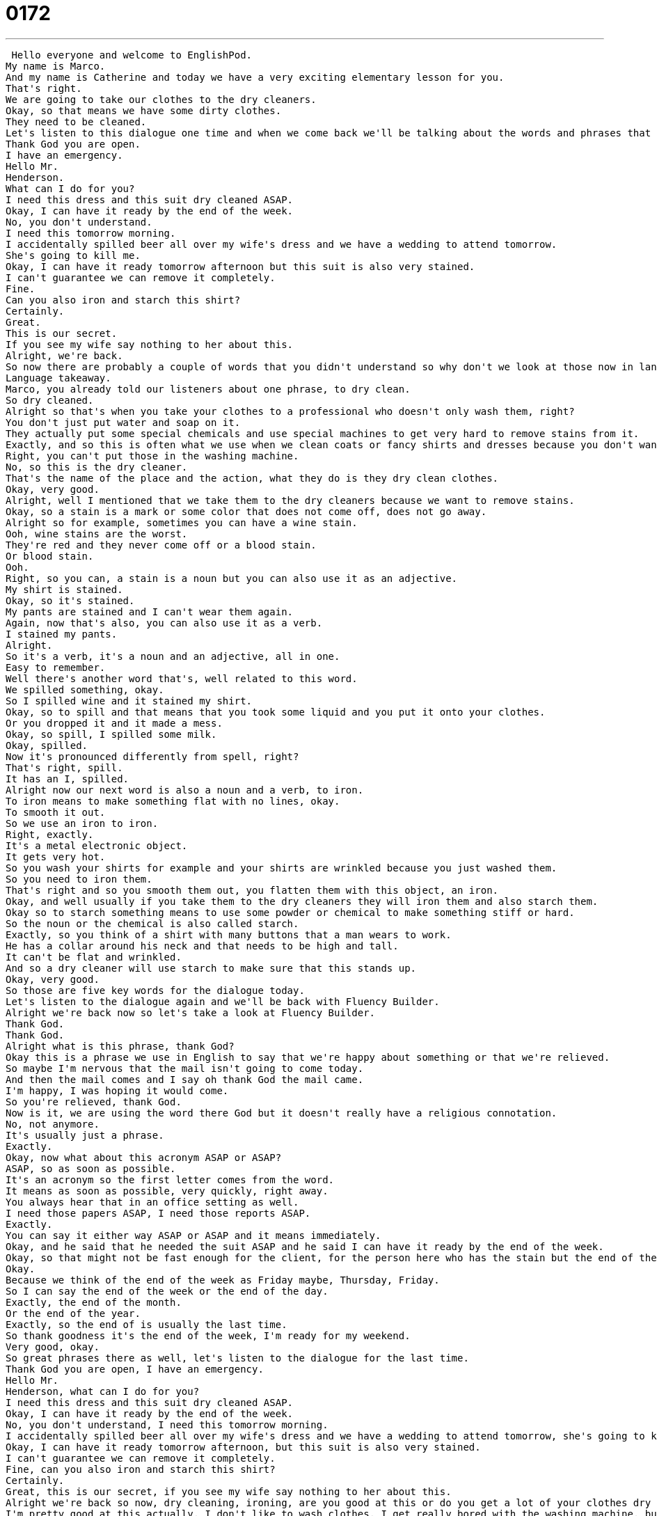 = 0172
:toc: left
:toclevels: 3
:sectnums:
:stylesheet: ../../../../myAdocCss.css

'''


 Hello everyone and welcome to EnglishPod.
My name is Marco.
And my name is Catherine and today we have a very exciting elementary lesson for you.
That's right.
We are going to take our clothes to the dry cleaners.
Okay, so that means we have some dirty clothes.
They need to be cleaned.
Let's listen to this dialogue one time and when we come back we'll be talking about the words and phrases that you hear in it.
Thank God you are open.
I have an emergency.
Hello Mr.
Henderson.
What can I do for you?
I need this dress and this suit dry cleaned ASAP.
Okay, I can have it ready by the end of the week.
No, you don't understand.
I need this tomorrow morning.
I accidentally spilled beer all over my wife's dress and we have a wedding to attend tomorrow.
She's going to kill me.
Okay, I can have it ready tomorrow afternoon but this suit is also very stained.
I can't guarantee we can remove it completely.
Fine.
Can you also iron and starch this shirt?
Certainly.
Great.
This is our secret.
If you see my wife say nothing to her about this.
Alright, we're back.
So now there are probably a couple of words that you didn't understand so why don't we look at those now in language takeaway.
Language takeaway.
Marco, you already told our listeners about one phrase, to dry clean.
So dry cleaned.
Alright so that's when you take your clothes to a professional who doesn't only wash them, right?
You don't just put water and soap on it.
They actually put some special chemicals and use special machines to get very hard to remove stains from it.
Exactly, and so this is often what we use when we clean coats or fancy shirts and dresses because you don't want to clean those yourself.
Right, you can't put those in the washing machine.
No, so this is the dry cleaner.
That's the name of the place and the action, what they do is they dry clean clothes.
Okay, very good.
Alright, well I mentioned that we take them to the dry cleaners because we want to remove stains.
Okay, so a stain is a mark or some color that does not come off, does not go away.
Alright so for example, sometimes you can have a wine stain.
Ooh, wine stains are the worst.
They're red and they never come off or a blood stain.
Or blood stain.
Ooh.
Right, so you can, a stain is a noun but you can also use it as an adjective.
My shirt is stained.
Okay, so it's stained.
My pants are stained and I can't wear them again.
Again, now that's also, you can also use it as a verb.
I stained my pants.
Alright.
So it's a verb, it's a noun and an adjective, all in one.
Easy to remember.
Well there's another word that's, well related to this word.
We spilled something, okay.
So I spilled wine and it stained my shirt.
Okay, so to spill and that means that you took some liquid and you put it onto your clothes.
Or you dropped it and it made a mess.
Okay, so spill, I spilled some milk.
Okay, spilled.
Now it's pronounced differently from spell, right?
That's right, spill.
It has an I, spilled.
Alright now our next word is also a noun and a verb, to iron.
To iron means to make something flat with no lines, okay.
To smooth it out.
So we use an iron to iron.
Right, exactly.
It's a metal electronic object.
It gets very hot.
So you wash your shirts for example and your shirts are wrinkled because you just washed them.
So you need to iron them.
That's right and so you smooth them out, you flatten them with this object, an iron.
Okay, and well usually if you take them to the dry cleaners they will iron them and also starch them.
Okay so to starch something means to use some powder or chemical to make something stiff or hard.
So the noun or the chemical is also called starch.
Exactly, so you think of a shirt with many buttons that a man wears to work.
He has a collar around his neck and that needs to be high and tall.
It can't be flat and wrinkled.
And so a dry cleaner will use starch to make sure that this stands up.
Okay, very good.
So those are five key words for the dialogue today.
Let's listen to the dialogue again and we'll be back with Fluency Builder.
Alright we're back now so let's take a look at Fluency Builder.
Thank God.
Thank God.
Alright what is this phrase, thank God?
Okay this is a phrase we use in English to say that we're happy about something or that we're relieved.
So maybe I'm nervous that the mail isn't going to come today.
And then the mail comes and I say oh thank God the mail came.
I'm happy, I was hoping it would come.
So you're relieved, thank God.
Now is it, we are using the word there God but it doesn't really have a religious connotation.
No, not anymore.
It's usually just a phrase.
Exactly.
Okay, now what about this acronym ASAP or ASAP?
ASAP, so as soon as possible.
It's an acronym so the first letter comes from the word.
It means as soon as possible, very quickly, right away.
You always hear that in an office setting as well.
I need those papers ASAP, I need those reports ASAP.
Exactly.
You can say it either way ASAP or ASAP and it means immediately.
Okay, and he said that he needed the suit ASAP and he said I can have it ready by the end of the week.
Okay, so that might not be fast enough for the client, for the person here who has the stain but the end of the week is a very very useful phrase because it means that maybe today is Monday or Tuesday, by Friday or Saturday we'll have this ready for you.
Okay.
Because we think of the end of the week as Friday maybe, Thursday, Friday.
So I can say the end of the week or the end of the day.
Exactly, the end of the month.
Or the end of the year.
Exactly, so the end of is usually the last time.
So thank goodness it's the end of the week, I'm ready for my weekend.
Very good, okay.
So great phrases there as well, let's listen to the dialogue for the last time.
Thank God you are open, I have an emergency.
Hello Mr.
Henderson, what can I do for you?
I need this dress and this suit dry cleaned ASAP.
Okay, I can have it ready by the end of the week.
No, you don't understand, I need this tomorrow morning.
I accidentally spilled beer all over my wife's dress and we have a wedding to attend tomorrow, she's going to kill me.
Okay, I can have it ready tomorrow afternoon, but this suit is also very stained.
I can't guarantee we can remove it completely.
Fine, can you also iron and starch this shirt?
Certainly.
Great, this is our secret, if you see my wife say nothing to her about this.
Alright we're back so now, dry cleaning, ironing, are you good at this or do you get a lot of your clothes dry cleaned?
I'm pretty good at this actually, I don't like to wash clothes, I get really bored with the washing machine, but I actually really like ironing.
Really?
Yeah, I find it very relaxing.
Really?
I usually find it very frustrating.
Really, why is that?
Because I can't really iron well, because I start on one side and I'm getting all the lines out and then the other side gets wrinkled or lines appear where I don't want them to appear, it's very frustrating for me.
It is frustrating, it takes some practice, my suggestion is to use the spritzer, you know in the iron there's some water that can come out, like that?
Well if you spray the water, it makes the lines go out for longer, right?
Because if you iron over that, it's more permanent.
I've also seen some sprays sometimes that you can spray your clothes with some special chemical that's not actually starch, but it helps remove the wrinkles quicker.
Exactly, I don't use that, I use water generally, but they're all available.
Alright, so that's all the time we have for today, if you have any questions or comments you can visit our comments section on EnglishPod.com and we'll see you guys there.
Bye everyone!
Bye! +
